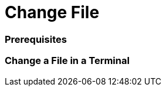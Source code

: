 Change File
===========


Prerequisites
~~~~~~~~~~~~~


Change a File in a Terminal
~~~~~~~~~~~~~~~~~~~~~~~~~~~